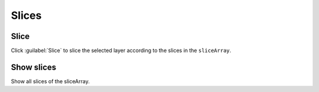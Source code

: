 ******
Slices
******

Slice
-----
Click :guilabel:`Slice` to slice the selected layer according to the slices in the ``sliceArray``.

Show slices
-----------

Show all slices of the sliceArray.


